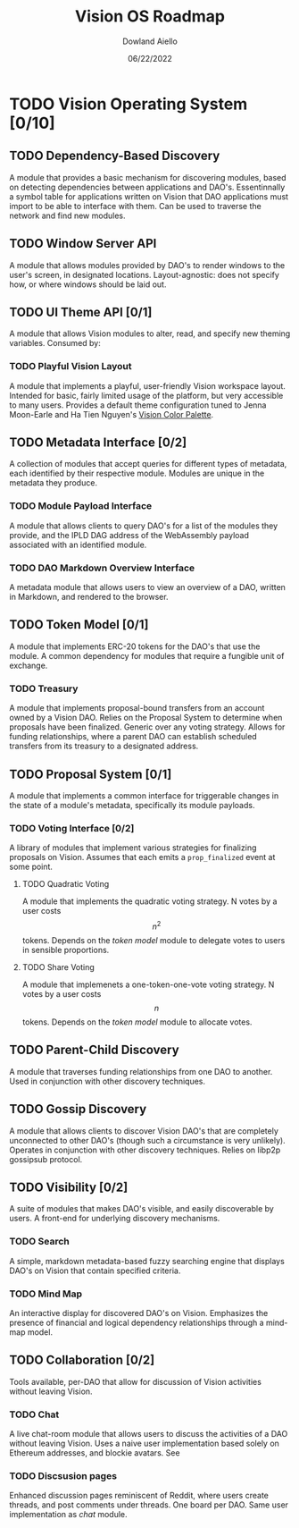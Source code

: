 #+HTML_HEAD: <link rel="stylesheet" type="text/css" href="../theme/rethink.css" />
#+OPTIONS: toc:nil num:nil html-style:nil
#+TITLE: Vision OS Roadmap
#+AUTHOR: Dowland Aiello
#+DATE: 06/22/2022

* TODO Vision Operating System [0/10]
DEADLINE: <2022-08-31 Wed>

** TODO Dependency-Based Discovery

A module that provides a basic mechanism for discovering modules, based on detecting dependencies between applications and DAO's. Essentinnally a symbol table for applications written on Vision that DAO applications must import to be able to interface with them. Can be used to traverse the network and find new modules.

** TODO Window Server API

A module that allows modules provided by DAO's to render windows to the user's screen, in designated locations. Layout-agnostic: does not specify how, or where windows should be laid out.

** TODO UI Theme API [0/1]

A module that allows Vision modules to alter, read, and specify new theming variables. Consumed by:

*** TODO Playful Vision Layout

A module that implements a playful, user-friendly Vision workspace layout. Intended for basic, fairly limited usage of the platform, but very accessible to many users. Provides a default theme configuration tuned to Jenna Moon-Earle and Ha Tien Nguyen's [[https://cdn.discordapp.com/attachments/928680821571878922/967206294064873563/unknown.png][Vision Color Palette]].

** TODO Metadata Interface [0/2]

A collection of modules that accept queries for different types of metadata, each identified by their respective module. Modules are unique in the metadata they produce.

*** TODO Module Payload Interface

A module that allows clients to query DAO's for a list of the modules they provide, and the IPLD DAG address of the WebAssembly payload associated with an identified module.

*** TODO DAO Markdown Overview Interface

A metadata module that allows users to view an overview of a DAO, written in Markdown, and rendered to the browser.

** TODO Token Model [0/1]

A module that implements ERC-20 tokens for the DAO's that use the module. A common dependency for modules that require a fungible unit of exchange.

*** TODO Treasury

A module that implements proposal-bound transfers from an account owned by a Vision DAO. Relies on the Proposal System to determine when proposals have been finalized. Generic over any voting strategy. Allows for funding relationships, where a parent DAO can establish scheduled transfers from its treasury to a designated address.

** TODO Proposal System [0/1]

A module that implements a common interface for triggerable changes in the state of a module's metadata, specifically its module payloads.

*** TODO Voting Interface [0/2]

A library of modules that implement various strategies for finalizing proposals on Vision. Assumes that each emits a ~prop_finalized~ event at some point.

**** TODO Quadratic Voting

A module that implements the quadratic voting strategy. N votes by a user costs \[n^2\] tokens. Depends on the [[*Token Model][token model]] module to delegate votes to users in sensible proportions.

**** TODO Share Voting

A module that implemenets a one-token-one-vote voting strategy. N votes by a user costs \[n\] tokens. Depends on the [[*Token Model][token model]] module to allocate votes.

** TODO Parent-Child Discovery

A module that traverses funding relationships from one DAO to another. Used in conjunction with other discovery techniques.

** TODO Gossip Discovery

A module that allows clients to discover Vision DAO's that are completely unconnected to other DAO's (though such a circumstance is very unlikely). Operates in conjunction with other discovery techniques. Relies on libp2p gossipsub protocol.

** TODO Visibility [0/2]

A suite of modules that makes DAO's visible, and easily discoverable by users. A front-end for underlying discovery mechanisms.

*** TODO Search

A simple, markdown metadata-based fuzzy searching engine that displays DAO's on Vision that contain specified criteria.

*** TODO Mind Map

An interactive display for discovered DAO's on Vision. Emphasizes the presence of financial and logical dependency relationships through a mind-map model.

** TODO Collaboration [0/2]

Tools available, per-DAO that allow for discussion of Vision activities without leaving Vision.

*** TODO Chat

A live chat-room module that allows users to discuss the activities of a DAO without leaving Vision. Uses a naive user implementation based solely on Ethereum addresses, and blockie avatars. See 

*** TODO Discsusion pages

Enhanced discussion pages reminiscent of Reddit, where users create threads, and post comments under threads. One board per DAO. Same user implementation as [[*Chat][chat]] module.

